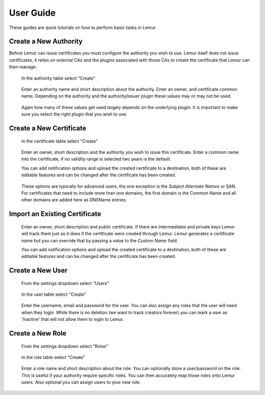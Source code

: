 User Guide
==========

These guides are quick tutorials on how to perform basic tasks in Lemur.


Create a New Authority
~~~~~~~~~~~~~~~~~~~~~~

Before Lemur can issue certificates you must configure the authority you wish to use. Lemur itself does
not issue certificates, it relies on external CAs and the plugins associated with those CAs to create the certificate
that Lemur can then manage.


.. figure:: create.png

    In the authority table select "Create"

.. figure:: create_authority.png

    Enter an authority name and short description about the authority. Enter an owner,
    and certificate common name. Depending on the authority and the authority/issuer plugin
    these values may or may not be used.

.. figure:: create_authority_options.png

    Again how many of these values get used largely depends on the underlying plugin. It
    is important to make sure you select the right plugin that you wish to use.


Create a New Certificate
~~~~~~~~~~~~~~~~~~~~~~~~

.. figure:: create.png

    In the certificate table select "Create"

.. figure:: create_certificate.png

    Enter an owner, short description and the authority you wish to issue this certificate.
    Enter a common name into the certificate, if no validity range is selected two years is
    the default.

    You can add notification options and upload the created certificate to a destination, both
    of these are editable features and can be changed after the certificate has been created.

.. figure:: certificate_extensions.png

    These options are typically for advanced users, the one exception is the `Subject Alternate Names` or SAN.
    For certificates that need to include more than one domains, the first domain is the Common Name and all
    other domains are added here as DNSName entries.


Import an Existing Certificate
~~~~~~~~~~~~~~~~~~~~~~~~~~~~~~

.. figure:: upload_certificate.png

    Enter an owner, short description and public certificate. If there are intermediates and private keys
    Lemur will track them just as it does if the certificate were created through Lemur. Lemur generates
    a certificate name but you can override that by passing a value to the `Custom Name` field.

    You can add notification options and upload the created certificate to a destination, both
    of these are editable features and can be changed after the certificate has been created.


Create a New User
~~~~~~~~~~~~~~~~~
.. figure:: settings.png

    From the settings dropdown select "Users"

.. figure:: create.png

    In the user table select "Create"

.. figure:: create_user.png

    Enter the username, email and password for the user. You can also assign any
    roles that the user will need when they login. While there is no deletion
    (we want to track creators forever) you can mark a user as 'Inactive' that will
    not allow them to login to Lemur.


Create a New Role
~~~~~~~~~~~~~~~~~

.. figure:: settings.png

    From the settings dropdown select "Roles"

.. figure:: create.png

    In the role table select "Create"

.. figure:: create_role.png

    Enter a role name and short description about the role. You can optionally store
    a user/password on the role. This is useful if your authority require specific roles.
    You can then accurately map those roles onto Lemur users. Also optional you can assign
    users to your new role.


